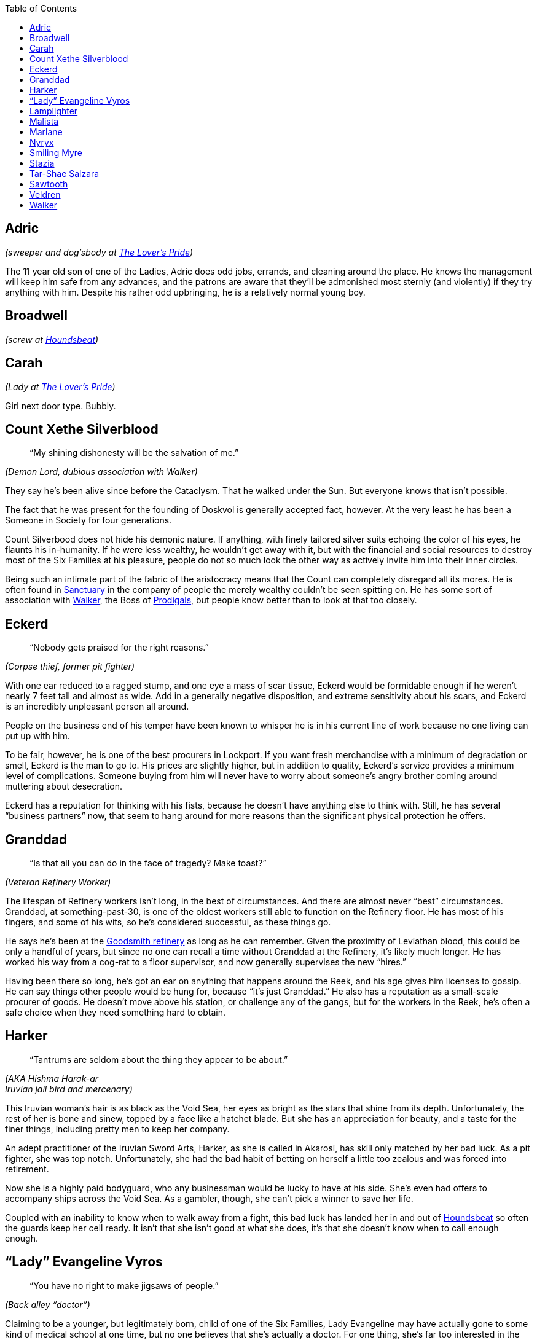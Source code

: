 = Dramatis Personae
:showtitle!:
:toc: macro

toc::[]

== Adric
_(sweeper and dog’sbody at link:Locations#velvet-bridge[The Lover’s Pride])_

The 11 year old son of one of the Ladies, Adric does odd jobs, errands, and cleaning around the place. He knows the management will keep him safe from any advances, and the patrons are aware that they’ll be admonished most sternly (and violently) if they try anything with him. Despite his rather odd upbringing, he is a relatively normal young boy.

== Broadwell
_(screw at link:Locations#the-reek[Houndsbeat])_

== Carah
_(Lady at link:Locations#velvet-bridge[The Lover’s Pride])_

Girl next door type. Bubbly.

== Count Xethe Silverblood
[abstract]
--
“My shining dishonesty will be the salvation of me.”
--
_(Demon Lord, dubious association with Walker)_

They say he’s been alive since before the Cataclysm. That he walked under the Sun. But everyone knows that isn’t possible.

The fact that he was present for the founding of Doskvol is generally accepted fact, however. At the very least he has been a Someone in Society for four generations.

Count Silverbood does not hide his demonic nature. If anything, with finely tailored silver suits echoing the color of his eyes, he flaunts his in-humanity. If he were less wealthy, he wouldn’t get away with it, but with the financial and social resources to destroy most of the Six Families at his pleasure, people do not so much look the other way as actively invite him into their inner circles.

Being such an intimate part of the fabric of the aristocracy means that the Count can completely disregard all its mores. He is often found in link:Locations#sanctuary[Sanctuary] in the company of people the merely wealthy couldn’t be seen spitting on. He has some sort of association with link:#walker[Walker], the Boss of link:Factions#prodigals[Prodigals], but people know better than to look at that too closely.

== Eckerd
[abstract]
--
“Nobody gets praised for the right reasons.”
--
_(Corpse thief, former pit fighter)_

With one ear reduced to a ragged stump, and one eye a mass of scar tissue, Eckerd would be formidable enough if he weren’t nearly 7 feet tall and almost as wide. Add in a generally negative disposition, and extreme sensitivity about his scars, and Eckerd is an incredibly unpleasant person all around.

People on the business end of his temper have been known to whisper he is in his current line of work because no one living can put up with him.

To be fair, however, he is one of the best procurers in Lockport. If you want fresh merchandise with a minimum of degradation or smell, Eckerd is the man to go to. His prices are slightly higher, but in addition to quality, Eckerd’s service provides a minimum level of complications. Someone buying from him will never have to worry about someone’s angry brother coming around muttering about desecration.

Eckerd has a reputation for thinking with his fists, because he doesn’t have anything else to think with. Still, he has several “business partners” now, that seem to hang around for more reasons than the significant physical protection he offers.

== Granddad
[abstract]
--
“Is that all you can do in the face of tragedy? Make toast?”
--
_(Veteran Refinery Worker)_

The lifespan of Refinery workers isn’t long, in the best of circumstances. And there are almost never “best” circumstances. Granddad, at something-past-30, is one of the oldest workers still able to function on the Refinery floor. He has most of his fingers, and some of his wits, so he’s considered successful, as these things go.

He says he’s been at the link:Locations#the-reek[Goodsmith refinery] as long as he can remember. Given the proximity of Leviathan blood, this could be only a handful of years, but since no one can recall a time without Granddad at the Refinery, it’s likely much longer. He has worked his way from a cog-rat to a floor supervisor, and now generally supervises the new “hires.”

Having been there so long, he’s got an ear on anything that happens around the Reek, and his age gives him licenses to gossip. He can say things other people would be hung for, because “it’s just Granddad.” He also has a reputation as a small-scale procurer of goods. He doesn’t move above his station, or challenge any of the gangs, but for the workers in the Reek, he’s often a safe choice when they need something hard to obtain.

== Harker
[abstract]
--
“Tantrums are seldom about the thing they appear to be about.”
--
_(AKA Hishma Harak-ar_ +
_Iruvian jail bird and mercenary)_

This Iruvian woman’s hair is as black as the Void Sea, her eyes as bright as the stars that shine from its depth. Unfortunately, the rest of her is bone and sinew, topped by a face like a hatchet blade. But she has an appreciation for beauty, and a taste for the finer things, including pretty men to keep her company.

An adept practitioner of the Iruvian Sword Arts, Harker, as she is called in Akarosi, has skill only matched by her bad luck. As a pit fighter, she was top notch. Unfortunately, she had the bad habit of betting on herself a little too zealous and was forced into retirement.

Now she is a highly paid bodyguard, who any businessman would be lucky to have at his side. She’s even had offers to accompany ships across the Void Sea. As a gambler, though, she can’t pick a winner to save her life.

Coupled with an inability to know when to walk away from a fight, this bad luck has landed her in and out of link:Locations#the-reek[Houndsbeat] so often the guards keep her cell ready. It isn’t that she isn’t good at what she does, it’s that she doesn’t know when to call enough enough.

== “Lady” Evangeline Vyros
[abstract]
--
“You have no right to make jigsaws of people.”
--
_(Back alley “doctor”)_

Claiming to be a younger, but legitimately born, child of one of the Six Families, Lady Evangeline may have actually gone to some kind of medical school at one time, but no one believes that she’s actually a doctor. For one thing, she’s far too interested in the corpses her patients leave behind.

There’s no proof she’s actually a Vyros, much less born on the right side of the sheets, but has the bearing and mannerisms of nobility, which goes a long way. Her clothes were very high quality at one time, but despite their impeccable cleanliness and mending, they are very worn. She never seems to know much of the gossip of the upper classes, but she says that’s because she has no time or interest for that twaddle. She is always aware of new developments in limb amputation and reattachment, or how to hire a quality resurrection man.

Evangeline can cure people, that’s true. Often, she has a better success rate than doctors with actual credentials. However, that might be because she’s willing to try methods any respectable doctor would call madness.

Still, she practices in link:Locations#throwin[Throwin], and charges less than just about anyone. And if you can’t pay, well, she’ll be glad to take your body in trade, whenever you happen to expire.

== Lamplighter
[abstract]
--
“All power corrupts, but we need electroplasm.”
--
_(power broker)_

Claims a distant relationship to the Irnen family. Might be less distant than he admits.

== Malista
[abstract]
--
“You go and find who you really are, and don't let anyone stop you.”
--
_(Church of Ecstasy evangelist)_

While every good person, who understands the dangers inherent in the messy collection of appetites called “soul” is a devout member of the Church, the sad fact remains that not everyone has come to understand the corruption of the spirit. Malista has made it her life’s mission to bring true enlightenment to those poor souls. She preaches in the street daily, shouting exhortations to passersby. Her fascination with demons borders on obsession, and she declares loudly that many demons live in the city, modeling perfection in their every action, if one only knows how to look closely.


As a committed member of the link:Factions#church-of-ecstasy-of-the-flesh[Church of Ecstasy of the Flesh], it is well known that she believes in purification, until true ascension is discovered. However, she has chosen to sacrifice that chance for herself, in order to bring others to glory.

Most, even the faithful, find her to be rather unbalanced, and her preaching a nuisance rather than a salvation.

== Marlane
____
“If I give you a hint and tell you it's a hint, it will be information.”
____
_(Retired pit fighter turned mentor)_

No longer an active fighter, Marlane mentors up and coming combatants with a kind of gruff tough love. She wants the “kids,” as she calls those she trains, to be capable, independent fighters, who fight clean, and fight well. She knows how to sell it to the crowd, and how to lose without taking a hit to your reputation.

While many fighters are known to throw matches if it will benefit them, Marlane won’t stand for that shit. You fight to win, every time. Despite the fact that she constantly turns out skilled, entertaining fighters, the powers that be don’t like her much, because she’s uncompromisingly unwilling to encourage her kids to take a fall when it’s “suggested” to them.

== Nyryx
[abstract]
--
“There is very seldom any true secret.”
--
_(madame, link:Locations#velvet-bridge[The Gilded Cage])_

Starting her career as one of the working women of The Gilded Cage under the name “Nightingale” Nyryx became the House’s Madame when a certain cosmetic caused the death of its former owner. By all accounts, Nyryx is a reasonable employer, never taking more than 80% of her girls income, and even providing reasonable retirement once they are no longer able to draw in business.

It’s common knowledge Nyryx has aspirations of influence, and strives to obtain the ear of Nobility. To this end, she often obtains pleasures for her clients that many houses will not touch. She has lines she will not cross, and genuinely tries to pair her employee’s abilities to the client’s needs. But everyone makes mistakes. There are undoubtedly many skeletons under the Cage’s floors, figuratively or literally.

== Smiling Myre
____
“That's why I love spiders. 'If at first you don't succeed, try, try, try again.”
____
_(Owner, link:Locations#sanctuary[The Undertow])_

The Iruvian proprietor of The Undertow, a sugarhouse that is not so much exclusive as simply difficult to find, makes a show of speaking no more than pidgin Akarosi and Skovic, but he never has trouble making himself understood.

Willing and able to provide a tasting menu of illicit substances or experiences, as well as a space to enjoy them in relative safety, Smiling Myre has no apparent drive to expand his business. His rooms are always full, and mostly clean, his prices high, but reasonable. He does not advertise, but word of mouth provides new customers for those who expire as a result of their myriad addictions.

He prizes his security and his anonymity, and pays well to maintain them.

== Stazia
[abstract]
--
“If you tell the truth the wrong way, it’s not the truth anymore. But it’s just as powerful.”
--
_(AKA Antistazia Gallipot, apothecary)_

A big, blowzy woman, Stazia looks as though she’d be more at home as Madam to a bevy of beautiful women of negotiable affection, but her strong and efficient hands dole out remedies (and not a little snake oil) with unhesitating assurance.

Sleeping above the little shop in link:Locations:throwin[Throwin] she inherited from a long-dead husband, Stazia makes no bones about her desires for financial security. She is not a healer, and she doesn’t claim to be. Yes, the salts of antimony may be effective against the Pox, but it’s unlikely the Oscillococcinum 200C does anything except drain the wallet of the purchaser, but Stazia sells both with equal fervor.

She’s been known to develop soft spots for the occasional child-rowdy. She claims it is because they remind her of her own children, who are no longer with her for unspecified reasons. But the observant individual might notice that the “children” she takes under her wing are generally those with marketable talents.

== Tar-Shae Salzara
[abstract]
--
“A heart's a heavy burden.”
--
_(link:#walker[Walker’s] lieutenant and whisper)_

Before becoming one of Walker’s first investments, Tar-Shae scratched a living in the gutters of link:Locations#west-fogcleft[West Fogcleft] doing bookwork for people. Not betting, writing. Educated by her mother, a human woman who claimed noble lineage before her disgrace, Tar-Shae could read, do mathematics, and write with a clear hand. For a time, that was enough to keep her fed and sleeping dry, even with the horns she couldn’t always keep concealed.
It was Walker who discovered Tar-Shae also has a talent for Ghosts.

Brought into the Boss’s house and allowed to cultivate it, Tar-Shae has become Walker’s right hand woman, a position which has spawned more than its fair share of envy.

Last year, she was poisoned by another one of Walker’s investments. Thanks to her half-demon heritage, it didn’t have quite the desired effect, but Tar-Shae has lost the use of the right half of her body, and gained a good deal of distrust.

== Sawtooth
____
“He was remorseless, but he lacked method.”
____
_(Leach for the link:Factions#the-champion-conglomerateThe Champion Conglomerate])_

Fortunately, Sawtooth actually has training as a doctor. Unfortunately, he has weak morals and weaker bedside manner. Employed by the Champion Consortium to patch up their fighters, he generally gets everything put back on the right way ‘round, and working again, but he doesn’t believe in sissy things like pain relief or downtime.

He’s not a mad scientist, like many of the back alley leeches that really do practice medicine, but he’s not adverse to co-opting something from a fighter if it interests him. He’s paid by the Consortium, and that means he’s aligned with their agenda. It does the fighters well to remember that often the Consortium's agenda isn’t in their best interest.

== Veldren
____
"People are strange. Usually they're much stranger than you think. Start from there and you'll never be unpleasantly surprised.”
____
_(factory worker and drug addict)_

An employee of the Ajay Fabric Mill, Veldren remains upright long enough to finish a workday, before stumbling to one of his favorite sugarhouses. Maybe his addiction started as a way to dull the pain of a mangled leg, but now it’s a means and end all it’s own.

He used to be employed by the Coalridge Ironworks, before being traded to the link:Locations#the-reek[Goodsmith Refinery] as a “skilled worker.” After an accident destroyed his right leg, and left him in constant pain, he was given to the Ajay Fabric Mill. The Goodsmith management likely thought they pawned off a defective employee, but he’s proven an excellent floor foreman.

He’ll take nearly anything that will alter his consciousness, but he draws a hard line at Lure. He’s never been desperate, or deprived enough to take on the pain that it promises along with the high. For now. Still, that doesn’t mean he doesn’t know how to get it.

Since his accident, he has a nearly preternatural focus on safe efficiency within the Mill. Even at his most hungover, he focuses on his work with an obsessive single-mindedness. He may be sick, miserable, and barely holding onto his sanity, but no machine will ever malfunction on his watch. No one will be hauled in by their hair. No one will lose a hand.

While he doesn’t officially deal anything, if someone’s really hard up, he can usually get them what they need.

== Walker
[abstract]
--
“Take it from me, Fate doesn't care most of the time.”
--
_(Boss of the Prodigals and most of link:Locations#velvet#bridge[Velvet Bridge])_

Walker is a tall woman, with the body of someone who devotes most of her time to hard labor. It’s hard to see her as one of the most successful doxies of Velvet Bridge. But either her customers were drawn to a form of whipcord over iron, a mind that could make connections most would overlook, or some combination of both, because she moved from working the streets, to a House, to her own House in a matter of months.

Offering strategic planning as pillow talk, Walker armed herself with information on the majority of the players in link:Locations#dallyhall[Dallyhall] which supported her move from whore to businesswoman. She has no interest in even skirting the edges of legitimacy, and unlike many of the Bosses, she has no fronts or covers for her extra-legal actions.

She has a penchant for investing in people with potential, especially if that potential is belied by their physical appearance. She arranges people in gangs that should, by rights, tear each other apart due to their members sheer dissimilar natures, but somehow manage a group cohesion most other Bosses would kill to obtain.
